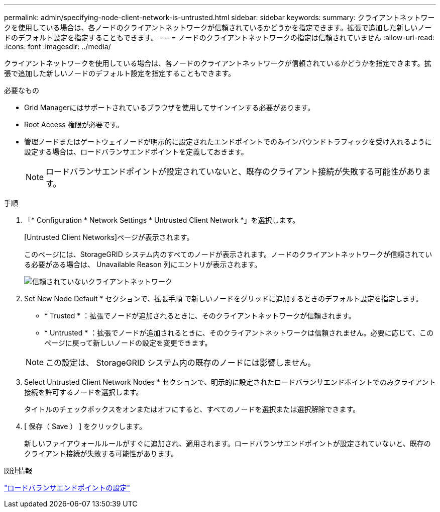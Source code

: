 ---
permalink: admin/specifying-node-client-network-is-untrusted.html 
sidebar: sidebar 
keywords:  
summary: クライアントネットワークを使用している場合は、各ノードのクライアントネットワークが信頼されているかどうかを指定できます。拡張で追加した新しいノードのデフォルト設定を指定することもできます。 
---
= ノードのクライアントネットワークの指定は信頼されていません
:allow-uri-read: 
:icons: font
:imagesdir: ../media/


[role="lead"]
クライアントネットワークを使用している場合は、各ノードのクライアントネットワークが信頼されているかどうかを指定できます。拡張で追加した新しいノードのデフォルト設定を指定することもできます。

.必要なもの
* Grid Managerにはサポートされているブラウザを使用してサインインする必要があります。
* Root Access 権限が必要です。
* 管理ノードまたはゲートウェイノードが明示的に設定されたエンドポイントでのみインバウンドトラフィックを受け入れるように設定する場合は、ロードバランサエンドポイントを定義しておきます。
+

NOTE: ロードバランサエンドポイントが設定されていないと、既存のクライアント接続が失敗する可能性があります。



.手順
. 「* Configuration * Network Settings * Untrusted Client Network *」を選択します。
+
[Untrusted Client Networks]ページが表示されます。

+
このページには、StorageGRID システム内のすべてのノードが表示されます。ノードのクライアントネットワークが信頼されている必要がある場合は、 Unavailable Reason 列にエントリが表示されます。

+
image::../media/untrusted_client_networks_page.png[信頼されていないクライアントネットワーク]

. Set New Node Default * セクションで、拡張手順 で新しいノードをグリッドに追加するときのデフォルト設定を指定します。
+
** * Trusted * ：拡張でノードが追加されるときに、そのクライアントネットワークが信頼されます。
** * Untrusted * ：拡張でノードが追加されるときに、そのクライアントネットワークは信頼されません。必要に応じて、このページに戻って新しいノードの設定を変更できます。


+

NOTE: この設定は、 StorageGRID システム内の既存のノードには影響しません。

. Select Untrusted Client Network Nodes * セクションで、明示的に設定されたロードバランサエンドポイントでのみクライアント接続を許可するノードを選択します。
+
タイトルのチェックボックスをオンまたはオフにすると、すべてのノードを選択または選択解除できます。

. [ 保存（ Save ） ] をクリックします。
+
新しいファイアウォールルールがすぐに追加され、適用されます。ロードバランサエンドポイントが設定されていないと、既存のクライアント接続が失敗する可能性があります。



.関連情報
link:configuring-load-balancer-endpoints.html["ロードバランサエンドポイントの設定"]
